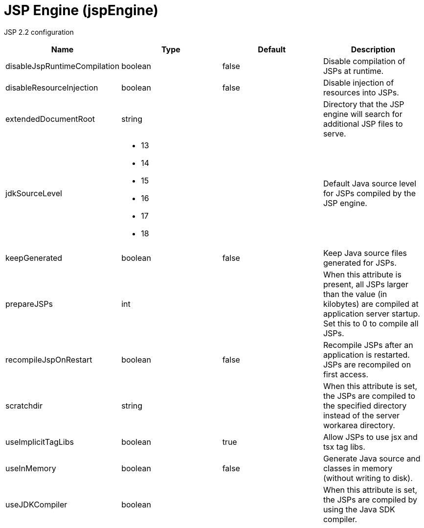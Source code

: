 = +JSP Engine+ (+jspEngine+)
:linkcss: 
:page-layout: config
:nofooter: 

+JSP 2.2 configuration+

[cols="a,a,a,a",width="100%"]
|===
|Name|Type|Default|Description

|+disableJspRuntimeCompilation+

|boolean +


|+false+

|+Disable compilation of JSPs at runtime.+

|+disableResourceInjection+

|boolean +


|+false+

|+Disable injection of resources into JSPs.+

|+extendedDocumentRoot+

|string +


|

|+Directory that the JSP engine will search for additional JSP files to serve.+

|+jdkSourceLevel+

|* +13+
* +14+
* +15+
* +16+
* +17+
* +18+


|

|+Default Java source level for JSPs compiled by the JSP engine.+

|+keepGenerated+

|boolean +


|+false+

|+Keep Java source files generated for JSPs.+

|+prepareJSPs+

|int +


|

|+When this attribute is present, all JSPs larger than the value (in kilobytes) are compiled at application server startup.  Set this to 0 to compile all JSPs.+

|+recompileJspOnRestart+

|boolean +


|+false+

|+Recompile JSPs after an application is restarted. JSPs are recompiled on first access.+

|+scratchdir+

|string +


|

|+When this attribute is set, the JSPs are compiled to the specified directory instead of the server workarea directory.+

|+useImplicitTagLibs+

|boolean +


|+true+

|+Allow JSPs to use jsx and tsx tag libs.+

|+useInMemory+

|boolean +


|+false+

|+Generate Java source and classes in memory (without writing to disk).+

|+useJDKCompiler+

|boolean +


|

|+When this attribute is set, the JSPs are compiled by using the Java SDK compiler.+
|===
